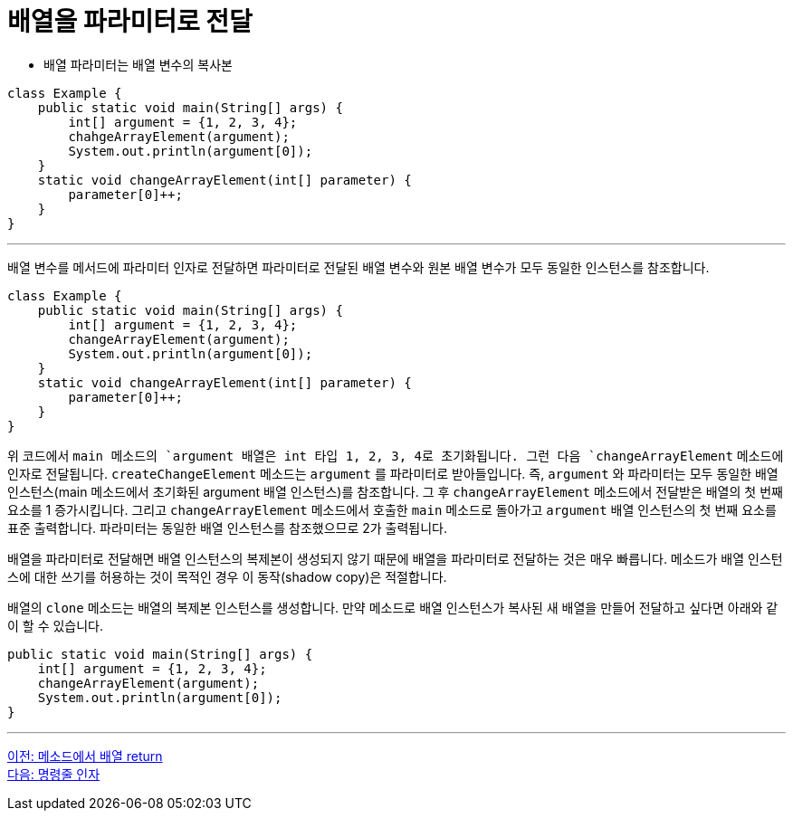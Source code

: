 = 배열을 파라미터로 전달

* 배열 파라미터는 배열 변수의 복사본

[source, java]
----
class Example {
    public static void main(String[] args) {
        int[] argument = {1, 2, 3, 4};
        chahgeArrayElement(argument);
        System.out.println(argument[0]);
    }
    static void changeArrayElement(int[] parameter) {
        parameter[0]++;
    }
}
----

---

배열 변수를 메서드에 파라미터 인자로 전달하면 파라미터로 전달된 배열 변수와 원본 배열 변수가 모두 동일한 인스턴스를 참조합니다.


[source, java]
----
class Example {
    public static void main(String[] args) {
        int[] argument = {1, 2, 3, 4};
        changeArrayElement(argument);
        System.out.println(argument[0]);
    }
    static void changeArrayElement(int[] parameter) {
        parameter[0]++;
    }
}
----

위 코드에서 `main`` 메소드의 `argument`` 배열은 int 타입 1, 2, 3, 4로 초기화됩니다. 그런 다음 `changeArrayElement` 메소드에 인자로 전달됩니다. `createChangeElement` 메소드는 `argument` 를 파라미터로 받아들입니다. 즉, `argument` 와 파라미터는 모두 동일한 배열 인스턴스(main 메소드에서 초기화된 argument 배열 인스턴스)를 참조합니다. 그 후 `changeArrayElement` 메소드에서 전달받은 배열의 첫 번째 요소를 1 증가시킵니다. 그리고 `changeArrayElement` 메소드에서 호출한 `main` 메소드로 돌아가고 `argument` 배열 인스턴스의 첫 번째 요소를 표준 출력합니다. 파라미터는 동일한 배열 인스턴스를 참조했으므로 2가 출력됩니다.

배열을 파라미터로 전달해면 배열 인스턴스의 복제본이 생성되지 않기 때문에 배열을 파라미터로 전달하는 것은 매우 빠릅니다. 메소드가 배열 인스턴스에 대한 쓰기를 허용하는 것이 목적인 경우 이 동작(shadow copy)은 적절합니다.

배열의 `clone` 메소드는 배열의 복제본 인스턴스를 생성합니다. 만약 메소드로 배열 인스턴스가 복사된 새 배열을 만들어 전달하고 싶다면 아래와 같이 할 수 있습니다.

[source, java]
----
public static void main(String[] args) {
    int[] argument = {1, 2, 3, 4};
    changeArrayElement(argument);
    System.out.println(argument[0]);
}
----

---

link:./19_return_array.adpc[이전: 메소드에서 배열 return] +
link:./21_command_argument.adoc[다음: 명령줄 인자]